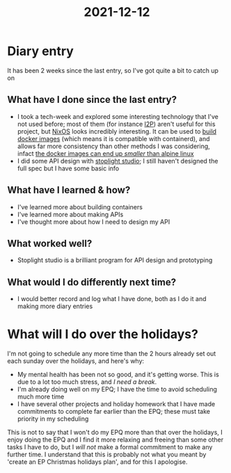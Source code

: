 :PROPERTIES:
:ID:       4ce0f71b-71e8-4566-99a4-4bb6b16d0d0c
:END:
#+title: 2021-12-12
* Diary entry
It has been 2 weeks since the last entry, so I've got quite a bit to catch up on
** What have I done since the last entry?
- I took a tech-week and explored some interesting technology that I've not used before; most of them (for instance [[https://geti2p.net/en/][I2P]]) aren't useful for this project, but [[https://nixos.org/][NixOS]] looks incredibly interesting. It can be used to [[https://nixos.org/#asciinema-demo-example_4][build docker images]] (which means it is compatible with containerd), and allows far more consistency than other methods I was considering, infact [[https://nixos.org/#asciinema-demo-cover][the docker images can end up /smaller/ than alpine linux]]
- I did some API design with [[https://stoplight.io/studio/][stoplight studio]]; I still haven't designed the full spec but I have some basic info
** What have I learned & how?
- I've learned more about building containers
- I've learned more about making APIs
- I've thought more about how I need to design my API
** What worked well?
- Stoplight studio is a brilliant program for API design and prototyping
** What would I do differently next time?
- I would better record and log what I have done, both as I do it and making more diary entries
* What will I do over the holidays?
I'm not going to schedule any more time than the 2 hours already set out each sunday over the holidays, and here's why:
- My mental health has been not so good, and it's getting worse. This is due to a lot too much stress, and /I need a break/.
- I'm already doing well on my EPQ; I have the time to avoid scheduling much more time
- I have several other projects and holiday homework that I have made commitments to complete far earlier than the EPQ; these must take priority in my scheduling

This is not to say that I won't do my EPQ more than that over the holidays, I enjoy doing the EPQ and I find it more relaxing and freeing than some other tasks I have to do, but I /will not/ make a formal commitment to make any further time. I understand that this is probably not what you meant by 'create an EP Christmas holidays plan', and for this I apologise.
